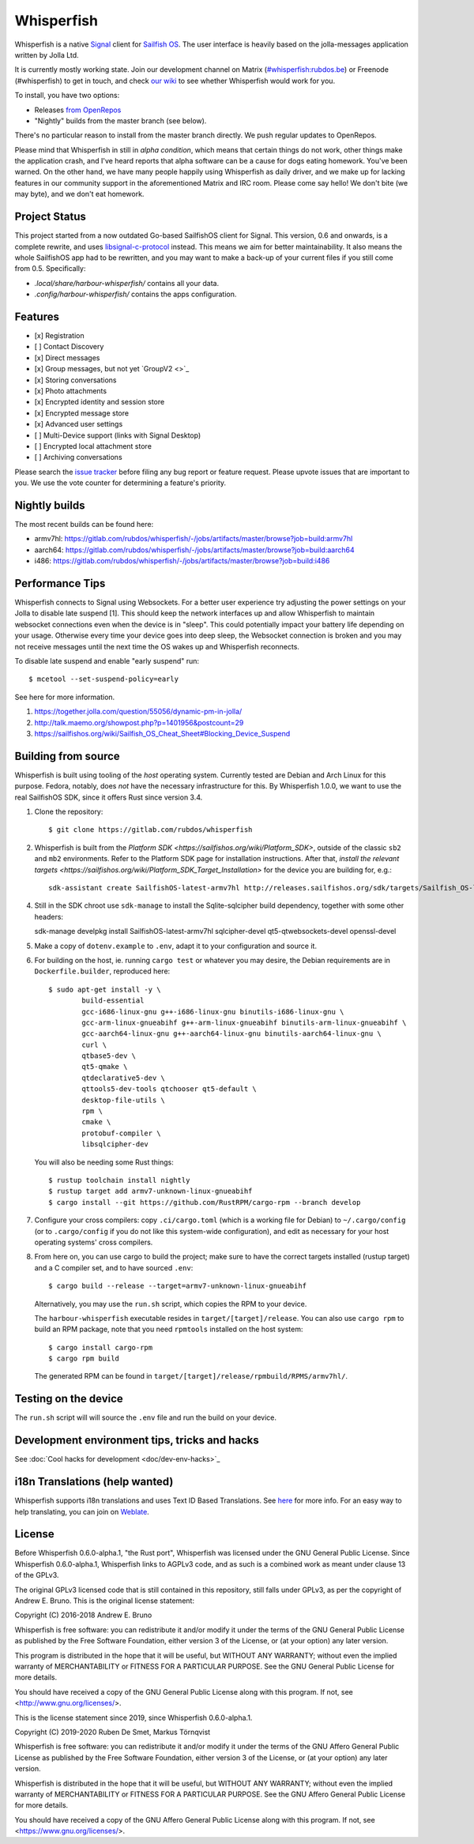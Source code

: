 ===============================================================================
Whisperfish
===============================================================================

Whisperfish is a native `Signal <https://www.whispersystems.org/>`_ client for
`Sailfish OS <https://sailfishos.org/>`_. The user interface is heavily based on
the jolla-messages application written by Jolla Ltd.

It is currently mostly working state.  Join our development channel on Matrix
(`#whisperfish:rubdos.be <https://matrix.to/#/#whisperfish:rubdos.be>`_) or
Freenode (#whisperfish) to get in touch, and check
`our wiki <https://gitlab.com/rubdos/whisperfish/-/wikis/home>`_ to see whether
Whisperfish would work for you.

To install, you have two options:

- Releases `from OpenRepos <https://openrepos.net/content/rubdos/whisperfish>`_
- "Nightly" builds from the master branch (see below).

There's no particular reason to install from the master branch directly.  We
push regular updates to OpenRepos.

Please mind that Whisperfish in still in *alpha condition*, which means that
certain things do not work, other things make the application crash, and I've
heard reports that alpha software can be a cause for dogs eating homework.
You've been warned.
On the other hand, we have many people happily using Whisperfish as daily driver,
and we make up for lacking features in our community support in the aforementioned
Matrix and IRC room.
Please come say hello! We don't bite (we may byte), and we don't eat homework.

-------------------------------------------------------------------------------
Project Status
-------------------------------------------------------------------------------

This project started from a now outdated Go-based SailfishOS client for Signal.
This version, 0.6 and onwards, is a complete rewrite, and uses `libsignal-c-protocol
<https://github.com/signalapp/libsignal-protocol-c>`_ instead.
This means we aim for better maintainability.
It also means the whole SailfishOS app had to be rewritten, and you may want
to make a back-up of your current files if you still come from 0.5. Specifically:

- `.local/share/harbour-whisperfish/` contains all your data.
- `.config/harbour-whisperfish/` contains the apps configuration.

-------------------------------------------------------------------------------
Features
-------------------------------------------------------------------------------

- [x] Registration
- [ ] Contact Discovery
- [x] Direct messages
- [x] Group messages, but not yet `GroupV2 <>`_
- [x] Storing conversations
- [x] Photo attachments
- [x] Encrypted identity and session store
- [x] Encrypted message store
- [x] Advanced user settings
- [ ] Multi-Device support (links with Signal Desktop)
- [ ] Encrypted local attachment store
- [ ] Archiving conversations

Please search the `issue tracker <https://gitlab.com/rubdos/whisperfish/-/issues>`_
before filing any bug report or feature request.
Please upvote issues that are important to you.  We use the vote counter for
determining a feature's priority.

-------------------------------------------------------------------------------
Nightly builds
-------------------------------------------------------------------------------

The most recent builds can be found here:

- armv7hl: https://gitlab.com/rubdos/whisperfish/-/jobs/artifacts/master/browse?job=build:armv7hl
- aarch64: https://gitlab.com/rubdos/whisperfish/-/jobs/artifacts/master/browse?job=build:aarch64
- i486: https://gitlab.com/rubdos/whisperfish/-/jobs/artifacts/master/browse?job=build:i486


-------------------------------------------------------------------------------
Performance Tips
-------------------------------------------------------------------------------

Whisperfish connects to Signal using Websockets. For a better user experience
try adjusting the power settings on your Jolla to disable late suspend [1].
This should keep the network interfaces up and allow Whisperfish to maintain
websocket connections even when the device is in "sleep". This could
potentially impact your battery life depending on your usage. Otherwise
every time your device goes into deep sleep, the Websocket connection is broken
and you may not receive messages until the next time the OS wakes up and
Whisperfish reconnects.

To disable late suspend and enable "early suspend" run::

    $ mcetool --set-suspend-policy=early    

See here for more information.

1. https://together.jolla.com/question/55056/dynamic-pm-in-jolla/
2. http://talk.maemo.org/showpost.php?p=1401956&postcount=29
3. https://sailfishos.org/wiki/Sailfish_OS_Cheat_Sheet#Blocking_Device_Suspend

-------------------------------------------------------------------------------
Building from source
-------------------------------------------------------------------------------

Whisperfish is built using tooling of the *host* operating system.
Currently tested are Debian and Arch Linux for this purpose.
Fedora, notably, does *not* have the necessary infrastructure for this.
By Whisperfish 1.0.0, we want to use the real SailfishOS SDK, since it offers Rust since version 3.4.

1. Clone the repository::

    $ git clone https://gitlab.com/rubdos/whisperfish

2. Whisperfish is built from the `Platform SDK <https://sailfishos.org/wiki/Platform_SDK>`, outside of the classic ``sb2`` and ``mb2`` environments.
   Refer to the Platform SDK page for installation instructions.
   After that, `install the relevant targets <https://sailfishos.org/wiki/Platform_SDK_Target_Installation>` for the device you are building for,
   e.g.::

    sdk-assistant create SailfishOS-latest-armv7hl http://releases.sailfishos.org/sdk/targets/Sailfish_OS-latest-Sailfish_SDK_Target-armv7hl.tar.7z

4. Still in the SDK chroot use ``sdk-manage`` to install the Sqlite-sqlcipher build dependency, together with some other headers::

   sdk-manage develpkg install SailfishOS-latest-armv7hl sqlcipher-devel qt5-qtwebsockets-devel openssl-devel

5. Make a copy of ``dotenv.example`` to ``.env``, adapt it to your configuration and source it.

6. For building on the host, ie. running ``cargo test`` or whatever you may desire, the Debian
   requirements are in ``Dockerfile.builder``, reproduced here::

           $ sudo apt-get install -y \
                   build-essential
                   gcc-i686-linux-gnu g++-i686-linux-gnu binutils-i686-linux-gnu \
                   gcc-arm-linux-gnueabihf g++-arm-linux-gnueabihf binutils-arm-linux-gnueabihf \
                   gcc-aarch64-linux-gnu g++-aarch64-linux-gnu binutils-aarch64-linux-gnu \
                   curl \
                   qtbase5-dev \
                   qt5-qmake \
                   qtdeclarative5-dev \
                   qttools5-dev-tools qtchooser qt5-default \
                   desktop-file-utils \
                   rpm \
                   cmake \
                   protobuf-compiler \
                   libsqlcipher-dev

   You will also be needing some Rust things::

           $ rustup toolchain install nightly
           $ rustup target add armv7-unknown-linux-gnueabihf
           $ cargo install --git https://github.com/RustRPM/cargo-rpm --branch develop

7. Configure your cross compilers: copy ``.ci/cargo.toml`` (which is a working file for Debian)
   to ``~/.cargo/config`` (or to ``.cargo/config`` if you do not like this system-wide configuration),
   and edit as necessary for your host operating systems' cross compilers.

8. From here on, you can use cargo to build the project;
   make sure to have the correct targets installed (rustup target) and a C compiler set,
   and to have sourced ``.env``::

    $ cargo build --release --target=armv7-unknown-linux-gnueabihf

   Alternatively, you may use the ``run.sh`` script, which copies the RPM to your device.

   The ``harbour-whisperfish`` executable resides in ``target/[target]/release``.
   You can also use ``cargo rpm`` to build an RPM package,
   note that you need ``rpmtools`` installed on the host system::

    $ cargo install cargo-rpm
    $ cargo rpm build

   The generated RPM can be found in ``target/[target]/release/rpmbuild/RPMS/armv7hl/``.

-------------------------------------------------------------------------------
Testing on the device
-------------------------------------------------------------------------------

The ``run.sh`` script will will source the ``.env`` file and run the build on your device.

-------------------------------------------------------------------------------
Development environment tips, tricks and hacks
-------------------------------------------------------------------------------

See :doc:`Cool hacks for development <doc/dev-env-hacks>`_

-------------------------------------------------------------------------------
i18n Translations (help wanted)
-------------------------------------------------------------------------------

Whisperfish supports i18n translations and uses Text ID Based Translations. See
`here <http://doc.qt.io/qt-5/linguist-id-based-i18n.html>`_ for more info. For
an easy way to help translating, you can join on
`Weblate <https://hosted.weblate.org/engage/whisperfish/>`_.

-------------------------------------------------------------------------------
License
-------------------------------------------------------------------------------

Before Whisperfish 0.6.0-alpha.1, "the Rust port", Whisperfish was licensed under
the GNU General Public License.  Since Whisperfish 0.6.0-alpha.1, Whisperfish links
to AGPLv3 code, and as such is a combined work as meant under clause 13 of the GPLv3.

The original GPLv3 licensed code that is still contained in this repository,
still falls under GPLv3, as per the copyright of Andrew E. Bruno.
This is the original license statement:

Copyright (C) 2016-2018 Andrew E. Bruno

Whisperfish is free software: you can redistribute it and/or modify it under the
terms of the GNU General Public License as published by the Free Software
Foundation, either version 3 of the License, or (at your option) any later
version.

This program is distributed in the hope that it will be useful, but WITHOUT ANY
WARRANTY; without even the implied warranty of MERCHANTABILITY or FITNESS FOR A
PARTICULAR PURPOSE. See the GNU General Public License for more details.

You should have received a copy of the GNU General Public License along with
this program. If not, see <http://www.gnu.org/licenses/>.


This is the license statement since 2019, since Whisperfish 0.6.0-alpha.1.

Copyright (C) 2019-2020 Ruben De Smet, Markus Törnqvist

Whisperfish is free software: you can redistribute it and/or modify
it under the terms of the GNU Affero General Public License as published by
the Free Software Foundation, either version 3 of the License, or
(at your option) any later version.

Whisperfish is distributed in the hope that it will be useful,
but WITHOUT ANY WARRANTY; without even the implied warranty of
MERCHANTABILITY or FITNESS FOR A PARTICULAR PURPOSE.  See the
GNU Affero General Public License for more details.

You should have received a copy of the GNU Affero General Public License
along with this program.  If not, see <https://www.gnu.org/licenses/>.
